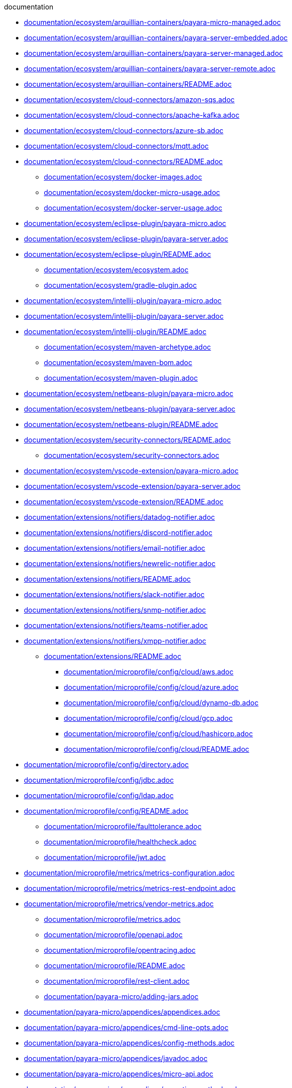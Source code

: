 .documentation
*** xref:documentation/ecosystem/arquillian-containers/payara-micro-managed.adoc[documentation/ecosystem/arquillian-containers/payara-micro-managed.adoc]
*** xref:documentation/ecosystem/arquillian-containers/payara-server-embedded.adoc[documentation/ecosystem/arquillian-containers/payara-server-embedded.adoc]
*** xref:documentation/ecosystem/arquillian-containers/payara-server-managed.adoc[documentation/ecosystem/arquillian-containers/payara-server-managed.adoc]
*** xref:documentation/ecosystem/arquillian-containers/payara-server-remote.adoc[documentation/ecosystem/arquillian-containers/payara-server-remote.adoc]
*** xref:documentation/ecosystem/arquillian-containers/README.adoc[documentation/ecosystem/arquillian-containers/README.adoc]
*** xref:documentation/ecosystem/cloud-connectors/amazon-sqs.adoc[documentation/ecosystem/cloud-connectors/amazon-sqs.adoc]
*** xref:documentation/ecosystem/cloud-connectors/apache-kafka.adoc[documentation/ecosystem/cloud-connectors/apache-kafka.adoc]
*** xref:documentation/ecosystem/cloud-connectors/azure-sb.adoc[documentation/ecosystem/cloud-connectors/azure-sb.adoc]
*** xref:documentation/ecosystem/cloud-connectors/mqtt.adoc[documentation/ecosystem/cloud-connectors/mqtt.adoc]
*** xref:documentation/ecosystem/cloud-connectors/README.adoc[documentation/ecosystem/cloud-connectors/README.adoc]
** xref:documentation/ecosystem/docker-images.adoc[documentation/ecosystem/docker-images.adoc]
** xref:documentation/ecosystem/docker-micro-usage.adoc[documentation/ecosystem/docker-micro-usage.adoc]
** xref:documentation/ecosystem/docker-server-usage.adoc[documentation/ecosystem/docker-server-usage.adoc]
*** xref:documentation/ecosystem/eclipse-plugin/payara-micro.adoc[documentation/ecosystem/eclipse-plugin/payara-micro.adoc]
*** xref:documentation/ecosystem/eclipse-plugin/payara-server.adoc[documentation/ecosystem/eclipse-plugin/payara-server.adoc]
*** xref:documentation/ecosystem/eclipse-plugin/README.adoc[documentation/ecosystem/eclipse-plugin/README.adoc]
** xref:documentation/ecosystem/ecosystem.adoc[documentation/ecosystem/ecosystem.adoc]
** xref:documentation/ecosystem/gradle-plugin.adoc[documentation/ecosystem/gradle-plugin.adoc]
*** xref:documentation/ecosystem/intellij-plugin/payara-micro.adoc[documentation/ecosystem/intellij-plugin/payara-micro.adoc]
*** xref:documentation/ecosystem/intellij-plugin/payara-server.adoc[documentation/ecosystem/intellij-plugin/payara-server.adoc]
*** xref:documentation/ecosystem/intellij-plugin/README.adoc[documentation/ecosystem/intellij-plugin/README.adoc]
** xref:documentation/ecosystem/maven-archetype.adoc[documentation/ecosystem/maven-archetype.adoc]
** xref:documentation/ecosystem/maven-bom.adoc[documentation/ecosystem/maven-bom.adoc]
** xref:documentation/ecosystem/maven-plugin.adoc[documentation/ecosystem/maven-plugin.adoc]
*** xref:documentation/ecosystem/netbeans-plugin/payara-micro.adoc[documentation/ecosystem/netbeans-plugin/payara-micro.adoc]
*** xref:documentation/ecosystem/netbeans-plugin/payara-server.adoc[documentation/ecosystem/netbeans-plugin/payara-server.adoc]
*** xref:documentation/ecosystem/netbeans-plugin/README.adoc[documentation/ecosystem/netbeans-plugin/README.adoc]
*** xref:documentation/ecosystem/security-connectors/README.adoc[documentation/ecosystem/security-connectors/README.adoc]
** xref:documentation/ecosystem/security-connectors.adoc[documentation/ecosystem/security-connectors.adoc]
*** xref:documentation/ecosystem/vscode-extension/payara-micro.adoc[documentation/ecosystem/vscode-extension/payara-micro.adoc]
*** xref:documentation/ecosystem/vscode-extension/payara-server.adoc[documentation/ecosystem/vscode-extension/payara-server.adoc]
*** xref:documentation/ecosystem/vscode-extension/README.adoc[documentation/ecosystem/vscode-extension/README.adoc]
*** xref:documentation/extensions/notifiers/datadog-notifier.adoc[documentation/extensions/notifiers/datadog-notifier.adoc]
*** xref:documentation/extensions/notifiers/discord-notifier.adoc[documentation/extensions/notifiers/discord-notifier.adoc]
*** xref:documentation/extensions/notifiers/email-notifier.adoc[documentation/extensions/notifiers/email-notifier.adoc]
*** xref:documentation/extensions/notifiers/newrelic-notifier.adoc[documentation/extensions/notifiers/newrelic-notifier.adoc]
*** xref:documentation/extensions/notifiers/README.adoc[documentation/extensions/notifiers/README.adoc]
*** xref:documentation/extensions/notifiers/slack-notifier.adoc[documentation/extensions/notifiers/slack-notifier.adoc]
*** xref:documentation/extensions/notifiers/snmp-notifier.adoc[documentation/extensions/notifiers/snmp-notifier.adoc]
*** xref:documentation/extensions/notifiers/teams-notifier.adoc[documentation/extensions/notifiers/teams-notifier.adoc]
*** xref:documentation/extensions/notifiers/xmpp-notifier.adoc[documentation/extensions/notifiers/xmpp-notifier.adoc]
** xref:documentation/extensions/README.adoc[documentation/extensions/README.adoc]
**** xref:documentation/microprofile/config/cloud/aws.adoc[documentation/microprofile/config/cloud/aws.adoc]
**** xref:documentation/microprofile/config/cloud/azure.adoc[documentation/microprofile/config/cloud/azure.adoc]
**** xref:documentation/microprofile/config/cloud/dynamo-db.adoc[documentation/microprofile/config/cloud/dynamo-db.adoc]
**** xref:documentation/microprofile/config/cloud/gcp.adoc[documentation/microprofile/config/cloud/gcp.adoc]
**** xref:documentation/microprofile/config/cloud/hashicorp.adoc[documentation/microprofile/config/cloud/hashicorp.adoc]
**** xref:documentation/microprofile/config/cloud/README.adoc[documentation/microprofile/config/cloud/README.adoc]
*** xref:documentation/microprofile/config/directory.adoc[documentation/microprofile/config/directory.adoc]
*** xref:documentation/microprofile/config/jdbc.adoc[documentation/microprofile/config/jdbc.adoc]
*** xref:documentation/microprofile/config/ldap.adoc[documentation/microprofile/config/ldap.adoc]
*** xref:documentation/microprofile/config/README.adoc[documentation/microprofile/config/README.adoc]
** xref:documentation/microprofile/faulttolerance.adoc[documentation/microprofile/faulttolerance.adoc]
** xref:documentation/microprofile/healthcheck.adoc[documentation/microprofile/healthcheck.adoc]
** xref:documentation/microprofile/jwt.adoc[documentation/microprofile/jwt.adoc]
*** xref:documentation/microprofile/metrics/metrics-configuration.adoc[documentation/microprofile/metrics/metrics-configuration.adoc]
*** xref:documentation/microprofile/metrics/metrics-rest-endpoint.adoc[documentation/microprofile/metrics/metrics-rest-endpoint.adoc]
*** xref:documentation/microprofile/metrics/vendor-metrics.adoc[documentation/microprofile/metrics/vendor-metrics.adoc]
** xref:documentation/microprofile/metrics.adoc[documentation/microprofile/metrics.adoc]
** xref:documentation/microprofile/openapi.adoc[documentation/microprofile/openapi.adoc]
** xref:documentation/microprofile/opentracing.adoc[documentation/microprofile/opentracing.adoc]
** xref:documentation/microprofile/README.adoc[documentation/microprofile/README.adoc]
** xref:documentation/microprofile/rest-client.adoc[documentation/microprofile/rest-client.adoc]
** xref:documentation/payara-micro/adding-jars.adoc[documentation/payara-micro/adding-jars.adoc]
*** xref:documentation/payara-micro/appendices/appendices.adoc[documentation/payara-micro/appendices/appendices.adoc]
*** xref:documentation/payara-micro/appendices/cmd-line-opts.adoc[documentation/payara-micro/appendices/cmd-line-opts.adoc]
*** xref:documentation/payara-micro/appendices/config-methods.adoc[documentation/payara-micro/appendices/config-methods.adoc]
*** xref:documentation/payara-micro/appendices/javadoc.adoc[documentation/payara-micro/appendices/javadoc.adoc]
*** xref:documentation/payara-micro/appendices/micro-api.adoc[documentation/payara-micro/appendices/micro-api.adoc]
*** xref:documentation/payara-micro/appendices/operation-methods.adoc[documentation/payara-micro/appendices/operation-methods.adoc]
*** xref:documentation/payara-micro/appendices/payara-micro-jar-structure.adoc[documentation/payara-micro/appendices/payara-micro-jar-structure.adoc]
*** xref:documentation/payara-micro/asadmin/pre-and-post-boot-scripts.adoc[documentation/payara-micro/asadmin/pre-and-post-boot-scripts.adoc]
*** xref:documentation/payara-micro/asadmin/send-asadmin-commands.adoc[documentation/payara-micro/asadmin/send-asadmin-commands.adoc]
*** xref:documentation/payara-micro/asadmin/using-the-payara-micro-api.adoc[documentation/payara-micro/asadmin/using-the-payara-micro-api.adoc]
** xref:documentation/payara-micro/asadmin.adoc[documentation/payara-micro/asadmin.adoc]
** xref:documentation/payara-micro/callable-objects.adoc[documentation/payara-micro/callable-objects.adoc]
** xref:documentation/payara-micro/cdi-events.adoc[documentation/payara-micro/cdi-events.adoc]
*** xref:documentation/payara-micro/clustering/autoclustering.adoc[documentation/payara-micro/clustering/autoclustering.adoc]
*** xref:documentation/payara-micro/clustering/clustering.adoc[documentation/payara-micro/clustering/clustering.adoc]
*** xref:documentation/payara-micro/clustering/clustering-with-full-server.adoc[documentation/payara-micro/clustering/clustering-with-full-server.adoc]
*** xref:documentation/payara-micro/clustering/lite-nodes.adoc[documentation/payara-micro/clustering/lite-nodes.adoc]
*** xref:documentation/payara-micro/configuring/config-access-log.adoc[documentation/payara-micro/configuring/config-access-log.adoc]
*** xref:documentation/payara-micro/configuring/config-cmd-line.adoc[documentation/payara-micro/configuring/config-cmd-line.adoc]
*** xref:documentation/payara-micro/configuring/config-keystores.adoc[documentation/payara-micro/configuring/config-keystores.adoc]
*** xref:documentation/payara-micro/configuring/config-program.adoc[documentation/payara-micro/configuring/config-program.adoc]
*** xref:documentation/payara-micro/configuring/config-sys-props.adoc[documentation/payara-micro/configuring/config-sys-props.adoc]
*** xref:documentation/payara-micro/configuring/configuring.adoc[documentation/payara-micro/configuring/configuring.adoc]
*** xref:documentation/payara-micro/configuring/instance-names.adoc[documentation/payara-micro/configuring/instance-names.adoc]
*** xref:documentation/payara-micro/configuring/package-uberjar.adoc[documentation/payara-micro/configuring/package-uberjar.adoc]
*** xref:documentation/payara-micro/deploying/deploy-cmd-line.adoc[documentation/payara-micro/deploying/deploy-cmd-line.adoc]
*** xref:documentation/payara-micro/deploying/deploying.adoc[documentation/payara-micro/deploying/deploying.adoc]
*** xref:documentation/payara-micro/deploying/deploy-postboot-output.adoc[documentation/payara-micro/deploying/deploy-postboot-output.adoc]
*** xref:documentation/payara-micro/deploying/deploy-program.adoc[documentation/payara-micro/deploying/deploy-program.adoc]
*** xref:documentation/payara-micro/deploying/deploy-program-after-bootstrap.adoc[documentation/payara-micro/deploying/deploy-program-after-bootstrap.adoc]
*** xref:documentation/payara-micro/deploying/deploy-program-asadmin.adoc[documentation/payara-micro/deploying/deploy-program-asadmin.adoc]
*** xref:documentation/payara-micro/deploying/deploy-program-bootstrap.adoc[documentation/payara-micro/deploying/deploy-program-bootstrap.adoc]
*** xref:documentation/payara-micro/deploying/deploy-program-maven.adoc[documentation/payara-micro/deploying/deploy-program-maven.adoc]
*** xref:documentation/payara-micro/h2/h2.adoc[documentation/payara-micro/h2/h2.adoc]
** xref:documentation/payara-micro/jca.adoc[documentation/payara-micro/jca.adoc]
** xref:documentation/payara-micro/jcache.adoc[documentation/payara-micro/jcache.adoc]
** xref:documentation/payara-micro/logging-to-file.adoc[documentation/payara-micro/logging-to-file.adoc]
*** xref:documentation/payara-micro/maven/maven.adoc[documentation/payara-micro/maven/maven.adoc]
** xref:documentation/payara-micro/payara-micro.adoc[documentation/payara-micro/payara-micro.adoc]
** xref:documentation/payara-micro/persistent-ejb-timers.adoc[documentation/payara-micro/persistent-ejb-timers.adoc]
** xref:documentation/payara-micro/port-autobinding.adoc[documentation/payara-micro/port-autobinding.adoc]
** xref:documentation/payara-micro/rootdir.adoc[documentation/payara-micro/rootdir.adoc]
*** xref:documentation/payara-micro/services/request-tracing.adoc[documentation/payara-micro/services/request-tracing.adoc]
** xref:documentation/payara-micro/starting-instance.adoc[documentation/payara-micro/starting-instance.adoc]
** xref:documentation/payara-micro/stopping-instance.adoc[documentation/payara-micro/stopping-instance.adoc]
*** xref:documentation/payara-server/admin-console/admin-console.adoc[documentation/payara-server/admin-console/admin-console.adoc]
*** xref:documentation/payara-server/admin-console/asadmin-recorder.adoc[documentation/payara-server/admin-console/asadmin-recorder.adoc]
*** xref:documentation/payara-server/admin-console/auditing-service.adoc[documentation/payara-server/admin-console/auditing-service.adoc]
*** xref:documentation/payara-server/admin-console/environment-warning.adoc[documentation/payara-server/admin-console/environment-warning.adoc]
*** xref:documentation/payara-server/app-deployment/app-deployment.adoc[documentation/payara-server/app-deployment/app-deployment.adoc]
*** xref:documentation/payara-server/app-deployment/concurrent-cdi-bean-loading.adoc[documentation/payara-server/app-deployment/concurrent-cdi-bean-loading.adoc]
*** xref:documentation/payara-server/app-deployment/deployment-descriptors.adoc[documentation/payara-server/app-deployment/deployment-descriptors.adoc]
*** xref:documentation/payara-server/app-deployment/descriptor-elements.adoc[documentation/payara-server/app-deployment/descriptor-elements.adoc]
*** xref:documentation/payara-server/asadmin-commands/asadmin-commands.adoc[documentation/payara-server/asadmin-commands/asadmin-commands.adoc]
*** xref:documentation/payara-server/asadmin-commands/auto-naming.adoc[documentation/payara-server/asadmin-commands/auto-naming.adoc]
*** xref:documentation/payara-server/asadmin-commands/disabling-jline.adoc[documentation/payara-server/asadmin-commands/disabling-jline.adoc]
*** xref:documentation/payara-server/asadmin-commands/misc-commands.adoc[documentation/payara-server/asadmin-commands/misc-commands.adoc]
*** xref:documentation/payara-server/asadmin-commands/print-certificate.adoc[documentation/payara-server/asadmin-commands/print-certificate.adoc]
*** xref:documentation/payara-server/asadmin-commands/server-management-commands.adoc[documentation/payara-server/asadmin-commands/server-management-commands.adoc]
** xref:documentation/payara-server/classloading.adoc[documentation/payara-server/classloading.adoc]
** xref:documentation/payara-server/default-thread-pool-size.adoc[documentation/payara-server/default-thread-pool-size.adoc]
*** xref:documentation/payara-server/deployment-groups/asadmin-commands.adoc[documentation/payara-server/deployment-groups/asadmin-commands.adoc]
*** xref:documentation/payara-server/deployment-groups/README.adoc[documentation/payara-server/deployment-groups/README.adoc]
*** xref:documentation/payara-server/deployment-groups/timers.adoc[documentation/payara-server/deployment-groups/timers.adoc]
***** xref:documentation/payara-server/development-tools/cdi-dev-mode/cdi-probe/probe-rest-api.adoc[documentation/payara-server/development-tools/cdi-dev-mode/cdi-probe/probe-rest-api.adoc]
***** xref:documentation/payara-server/development-tools/cdi-dev-mode/cdi-probe/README.adoc[documentation/payara-server/development-tools/cdi-dev-mode/cdi-probe/README.adoc]
***** xref:documentation/payara-server/development-tools/cdi-dev-mode/cdi-probe/using-probe.adoc[documentation/payara-server/development-tools/cdi-dev-mode/cdi-probe/using-probe.adoc]
**** xref:documentation/payara-server/development-tools/cdi-dev-mode/enabling-cdi-dev-asadmin.adoc[documentation/payara-server/development-tools/cdi-dev-mode/enabling-cdi-dev-asadmin.adoc]
**** xref:documentation/payara-server/development-tools/cdi-dev-mode/enabling-cdi-dev-console.adoc[documentation/payara-server/development-tools/cdi-dev-mode/enabling-cdi-dev-console.adoc]
**** xref:documentation/payara-server/development-tools/cdi-dev-mode/enabling-cdi-dev-web-desc.adoc[documentation/payara-server/development-tools/cdi-dev-mode/enabling-cdi-dev-web-desc.adoc]
**** xref:documentation/payara-server/development-tools/cdi-dev-mode/README.adoc[documentation/payara-server/development-tools/cdi-dev-mode/README.adoc]
*** xref:documentation/payara-server/development-tools/README.adoc[documentation/payara-server/development-tools/README.adoc]
*** xref:documentation/payara-server/docker/docker-instances.adoc[documentation/payara-server/docker/docker-instances.adoc]
*** xref:documentation/payara-server/docker/docker-nodes.adoc[documentation/payara-server/docker/docker-nodes.adoc]
*** xref:documentation/payara-server/docker/README.adoc[documentation/payara-server/docker/README.adoc]
*** xref:documentation/payara-server/ejb/concurrent-instances.adoc[documentation/payara-server/ejb/concurrent-instances.adoc]
*** xref:documentation/payara-server/ejb/ejb-jar-names.adoc[documentation/payara-server/ejb/ejb-jar-names.adoc]
*** xref:documentation/payara-server/ejb/lite-remote-ejb.adoc[documentation/payara-server/ejb/lite-remote-ejb.adoc]
*** xref:documentation/payara-server/ejb/persistent-timers.adoc[documentation/payara-server/ejb/persistent-timers.adoc]
*** xref:documentation/payara-server/ejb/README.adoc[documentation/payara-server/ejb/README.adoc]
*** xref:documentation/payara-server/h2/h2.adoc[documentation/payara-server/h2/h2.adoc]
*** xref:documentation/payara-server/hazelcast/asadmin.adoc[documentation/payara-server/hazelcast/asadmin.adoc]
*** xref:documentation/payara-server/hazelcast/configuration.adoc[documentation/payara-server/hazelcast/configuration.adoc]
*** xref:documentation/payara-server/hazelcast/datagrid-encryption.adoc[documentation/payara-server/hazelcast/datagrid-encryption.adoc]
*** xref:documentation/payara-server/hazelcast/discovery.adoc[documentation/payara-server/hazelcast/discovery.adoc]
*** xref:documentation/payara-server/hazelcast/enable-hazelcast.adoc[documentation/payara-server/hazelcast/enable-hazelcast.adoc]
*** xref:documentation/payara-server/hazelcast/README.adoc[documentation/payara-server/hazelcast/README.adoc]
*** xref:documentation/payara-server/hazelcast/using-hazelcast.adoc[documentation/payara-server/hazelcast/using-hazelcast.adoc]
*** xref:documentation/payara-server/hazelcast/viewing-members.adoc[documentation/payara-server/hazelcast/viewing-members.adoc]
*** xref:documentation/payara-server/health-check-service/asadmin-commands.adoc[documentation/payara-server/health-check-service/asadmin-commands.adoc]
**** xref:documentation/payara-server/health-check-service/config/common-config.adoc[documentation/payara-server/health-check-service/config/common-config.adoc]
**** xref:documentation/payara-server/health-check-service/config/README.adoc[documentation/payara-server/health-check-service/config/README.adoc]
**** xref:documentation/payara-server/health-check-service/config/special-config.adoc[documentation/payara-server/health-check-service/config/special-config.adoc]
**** xref:documentation/payara-server/health-check-service/config/threshold-config.adoc[documentation/payara-server/health-check-service/config/threshold-config.adoc]
*** xref:documentation/payara-server/health-check-service/README.adoc[documentation/payara-server/health-check-service/README.adoc]
** xref:documentation/payara-server/jacc.adoc[documentation/payara-server/jacc.adoc]
** xref:documentation/payara-server/javamail.adoc[documentation/payara-server/javamail.adoc]
*** xref:documentation/payara-server/jaxws/README.adoc[documentation/payara-server/jaxws/README.adoc]
*** xref:documentation/payara-server/jaxws/scanning.adoc[documentation/payara-server/jaxws/scanning.adoc]
*** xref:documentation/payara-server/jbatch/asadmin.adoc[documentation/payara-server/jbatch/asadmin.adoc]
*** xref:documentation/payara-server/jbatch/database-support.adoc[documentation/payara-server/jbatch/database-support.adoc]
*** xref:documentation/payara-server/jbatch/jbatch.adoc[documentation/payara-server/jbatch/jbatch.adoc]
*** xref:documentation/payara-server/jbatch/schema-name.adoc[documentation/payara-server/jbatch/schema-name.adoc]
*** xref:documentation/payara-server/jbatch/table-prefix-and-suffix.adoc[documentation/payara-server/jbatch/table-prefix-and-suffix.adoc]
*** xref:documentation/payara-server/jcache/jcache-accessing.adoc[documentation/payara-server/jcache/jcache-accessing.adoc]
*** xref:documentation/payara-server/jcache/jcache.adoc[documentation/payara-server/jcache/jcache.adoc]
*** xref:documentation/payara-server/jcache/jcache-annotations.adoc[documentation/payara-server/jcache/jcache-annotations.adoc]
*** xref:documentation/payara-server/jcache/jcache-creating.adoc[documentation/payara-server/jcache/jcache-creating.adoc]
** xref:documentation/payara-server/jce-provider-support.adoc[documentation/payara-server/jce-provider-support.adoc]
*** xref:documentation/payara-server/jdbc/advanced-connection-pool-properties.adoc[documentation/payara-server/jdbc/advanced-connection-pool-properties.adoc]
*** xref:documentation/payara-server/jdbc/index.adoc[documentation/payara-server/jdbc/index.adoc]
*** xref:documentation/payara-server/jdbc/jdbc-connection-validation.adoc[documentation/payara-server/jdbc/jdbc-connection-validation.adoc]
*** xref:documentation/payara-server/jdbc/log-jdbc-calls.adoc[documentation/payara-server/jdbc/log-jdbc-calls.adoc]
*** xref:documentation/payara-server/jdbc/mysql-connectorj-8-changes.adoc[documentation/payara-server/jdbc/mysql-connectorj-8-changes.adoc]
*** xref:documentation/payara-server/jdbc/slow-sql-logger.adoc[documentation/payara-server/jdbc/slow-sql-logger.adoc]
*** xref:documentation/payara-server/jdbc/sql-statement-overview.adoc[documentation/payara-server/jdbc/sql-statement-overview.adoc]
*** xref:documentation/payara-server/jdbc/sql-trace-listeners.adoc[documentation/payara-server/jdbc/sql-trace-listeners.adoc]
*** xref:documentation/payara-server/jmx-monitoring-service/amx.adoc[documentation/payara-server/jmx-monitoring-service/amx.adoc]
*** xref:documentation/payara-server/jmx-monitoring-service/asadmin-commands.adoc[documentation/payara-server/jmx-monitoring-service/asadmin-commands.adoc]
*** xref:documentation/payara-server/jmx-monitoring-service/configuration.adoc[documentation/payara-server/jmx-monitoring-service/configuration.adoc]
*** xref:documentation/payara-server/jmx-monitoring-service/jmx-monitoring-service.adoc[documentation/payara-server/jmx-monitoring-service/jmx-monitoring-service.adoc]
*** xref:documentation/payara-server/jmx-monitoring-service/jmx-notification-configuration.adoc[documentation/payara-server/jmx-monitoring-service/jmx-notification-configuration.adoc]
** xref:documentation/payara-server/jpa-cache-coordination.adoc[documentation/payara-server/jpa-cache-coordination.adoc]
*** xref:documentation/payara-server/logging/access-logging-date-stamp-property.adoc[documentation/payara-server/logging/access-logging-date-stamp-property.adoc]
*** xref:documentation/payara-server/logging/access-logging-max-file-size.adoc[documentation/payara-server/logging/access-logging-max-file-size.adoc]
*** xref:documentation/payara-server/logging/ansi-colours.adoc[documentation/payara-server/logging/ansi-colours.adoc]
*** xref:documentation/payara-server/logging/daily-log-rotation.adoc[documentation/payara-server/logging/daily-log-rotation.adoc]
*** xref:documentation/payara-server/logging/json-formatter.adoc[documentation/payara-server/logging/json-formatter.adoc]
*** xref:documentation/payara-server/logging/log-compression.adoc[documentation/payara-server/logging/log-compression.adoc]
*** xref:documentation/payara-server/logging/logging.adoc[documentation/payara-server/logging/logging.adoc]
*** xref:documentation/payara-server/logging/log-to-file.adoc[documentation/payara-server/logging/log-to-file.adoc]
*** xref:documentation/payara-server/logging/multiline.adoc[documentation/payara-server/logging/multiline.adoc]
*** xref:documentation/payara-server/logging/notification-logging.adoc[documentation/payara-server/logging/notification-logging.adoc]
*** xref:documentation/payara-server/monitoring-service/asadmin-commands.adoc[documentation/payara-server/monitoring-service/asadmin-commands.adoc]
*** xref:documentation/payara-server/monitoring-service/configuration.adoc[documentation/payara-server/monitoring-service/configuration.adoc]
*** xref:documentation/payara-server/monitoring-service/monitoring-service.adoc[documentation/payara-server/monitoring-service/monitoring-service.adoc]
*** xref:documentation/payara-server/notification-service/asadmin-commands.adoc[documentation/payara-server/notification-service/asadmin-commands.adoc]
*** xref:documentation/payara-server/notification-service/notification-service.adoc[documentation/payara-server/notification-service/notification-service.adoc]
**** xref:documentation/payara-server/notification-service/notifiers/cdi-event-bus-notifier.adoc[documentation/payara-server/notification-service/notifiers/cdi-event-bus-notifier.adoc]
**** xref:documentation/payara-server/notification-service/notifiers/event-bus-notifier.adoc[documentation/payara-server/notification-service/notifiers/event-bus-notifier.adoc]
**** xref:documentation/payara-server/notification-service/notifiers/jms-notifier.adoc[documentation/payara-server/notification-service/notifiers/jms-notifier.adoc]
**** xref:documentation/payara-server/notification-service/notifiers/log-notifier.adoc[documentation/payara-server/notification-service/notifiers/log-notifier.adoc]
*** xref:documentation/payara-server/notification-service/notifiers.adoc[documentation/payara-server/notification-service/notifiers.adoc]
*** xref:documentation/payara-server/password-aliases/password-alias-admin-console-commands.adoc[documentation/payara-server/password-aliases/password-alias-admin-console-commands.adoc]
*** xref:documentation/payara-server/password-aliases/password-alias-asadmin-commands.adoc[documentation/payara-server/password-aliases/password-alias-asadmin-commands.adoc]
*** xref:documentation/payara-server/password-aliases/README.adoc[documentation/payara-server/password-aliases/README.adoc]
*** xref:documentation/payara-server/phone-home/disabling-phone-home.adoc[documentation/payara-server/phone-home/disabling-phone-home.adoc]
*** xref:documentation/payara-server/phone-home/phone-home-asadmin.adoc[documentation/payara-server/phone-home/phone-home-asadmin.adoc]
*** xref:documentation/payara-server/phone-home/phone-home-information.adoc[documentation/payara-server/phone-home/phone-home-information.adoc]
*** xref:documentation/payara-server/phone-home/phonehome-overview.adoc[documentation/payara-server/phone-home/phonehome-overview.adoc]
*** xref:documentation/payara-server/public-api/cdi-events.adoc[documentation/payara-server/public-api/cdi-events.adoc]
*** xref:documentation/payara-server/public-api/clustered-singleton.adoc[documentation/payara-server/public-api/clustered-singleton.adoc]
*** xref:documentation/payara-server/public-api/oauth-support.adoc[documentation/payara-server/public-api/oauth-support.adoc]
*** xref:documentation/payara-server/public-api/openid-connect-support.adoc[documentation/payara-server/public-api/openid-connect-support.adoc]
*** xref:documentation/payara-server/public-api/README.adoc[documentation/payara-server/public-api/README.adoc]
**** xref:documentation/payara-server/public-api/realm-identitystores/certificate-identity-store-definition.adoc[documentation/payara-server/public-api/realm-identitystores/certificate-identity-store-definition.adoc]
**** xref:documentation/payara-server/public-api/realm-identitystores/file-identity-store-definition.adoc[documentation/payara-server/public-api/realm-identitystores/file-identity-store-definition.adoc]
**** xref:documentation/payara-server/public-api/realm-identitystores/pam-identity-store-definition.adoc[documentation/payara-server/public-api/realm-identitystores/pam-identity-store-definition.adoc]
**** xref:documentation/payara-server/public-api/realm-identitystores/README.adoc[documentation/payara-server/public-api/realm-identitystores/README.adoc]
**** xref:documentation/payara-server/public-api/realm-identitystores/realm-identity-store-definition.adoc[documentation/payara-server/public-api/realm-identitystores/realm-identity-store-definition.adoc]
**** xref:documentation/payara-server/public-api/realm-identitystores/solaris-identity-store-definition.adoc[documentation/payara-server/public-api/realm-identitystores/solaris-identity-store-definition.adoc]
*** xref:documentation/payara-server/public-api/roles-permitted.adoc[documentation/payara-server/public-api/roles-permitted.adoc]
*** xref:documentation/payara-server/public-api/twoidentitystores.adoc[documentation/payara-server/public-api/twoidentitystores.adoc]
** xref:documentation/payara-server/README.adoc[documentation/payara-server/README.adoc]
*** xref:documentation/payara-server/request-tracing-service/asadmin-commands.adoc[documentation/payara-server/request-tracing-service/asadmin-commands.adoc]
*** xref:documentation/payara-server/request-tracing-service/configuration.adoc[documentation/payara-server/request-tracing-service/configuration.adoc]
*** xref:documentation/payara-server/request-tracing-service/request-tracing-service.adoc[documentation/payara-server/request-tracing-service/request-tracing-service.adoc]
*** xref:documentation/payara-server/request-tracing-service/terminology.adoc[documentation/payara-server/request-tracing-service/terminology.adoc]
*** xref:documentation/payara-server/request-tracing-service/tracing-remote-ejbs.adoc[documentation/payara-server/request-tracing-service/tracing-remote-ejbs.adoc]
*** xref:documentation/payara-server/request-tracing-service/usage.adoc[documentation/payara-server/request-tracing-service/usage.adoc]
*** xref:documentation/payara-server/rest-api/definitions.adoc[documentation/payara-server/rest-api/definitions.adoc]
*** xref:documentation/payara-server/rest-api/overview.adoc[documentation/payara-server/rest-api/overview.adoc]
*** xref:documentation/payara-server/rest-api/resources.adoc[documentation/payara-server/rest-api/resources.adoc]
*** xref:documentation/payara-server/rest-api/rest-api-documentation.adoc[documentation/payara-server/rest-api/rest-api-documentation.adoc]
*** xref:documentation/payara-server/rest-api/security.adoc[documentation/payara-server/rest-api/security.adoc]
*** xref:documentation/payara-server/rest-monitoring/asadmin-commands.adoc[documentation/payara-server/rest-monitoring/asadmin-commands.adoc]
*** xref:documentation/payara-server/rest-monitoring/configuring-rest-monitoring.adoc[documentation/payara-server/rest-monitoring/configuring-rest-monitoring.adoc]
*** xref:documentation/payara-server/rest-monitoring/README.adoc[documentation/payara-server/rest-monitoring/README.adoc]
*** xref:documentation/payara-server/rest-monitoring/using-rest-monitoring.adoc[documentation/payara-server/rest-monitoring/using-rest-monitoring.adoc]
**** xref:documentation/payara-server/server-configuration/http/network-listeners.adoc[documentation/payara-server/server-configuration/http/network-listeners.adoc]
***** xref:documentation/payara-server/server-configuration/http/protocols/http2-options.adoc[documentation/payara-server/server-configuration/http/protocols/http2-options.adoc]
***** xref:documentation/payara-server/server-configuration/http/protocols/http-options.adoc[documentation/payara-server/server-configuration/http/protocols/http-options.adoc]
***** xref:documentation/payara-server/server-configuration/http/protocols/protocols-asadmin.adoc[documentation/payara-server/server-configuration/http/protocols/protocols-asadmin.adoc]
***** xref:documentation/payara-server/server-configuration/http/protocols/ssl-options.adoc[documentation/payara-server/server-configuration/http/protocols/ssl-options.adoc]
***** xref:documentation/payara-server/server-configuration/http/protocols/standard-options.adoc[documentation/payara-server/server-configuration/http/protocols/standard-options.adoc]
**** xref:documentation/payara-server/server-configuration/http/protocols.adoc[documentation/payara-server/server-configuration/http/protocols.adoc]
**** xref:documentation/payara-server/server-configuration/http/README.adoc[documentation/payara-server/server-configuration/http/README.adoc]
***** xref:documentation/payara-server/server-configuration/http/security/sni.adoc[documentation/payara-server/server-configuration/http/security/sni.adoc]
**** xref:documentation/payara-server/server-configuration/http/virtual-servers.adoc[documentation/payara-server/server-configuration/http/virtual-servers.adoc]
*** xref:documentation/payara-server/server-configuration/jsf-options.adoc[documentation/payara-server/server-configuration/jsf-options.adoc]
*** xref:documentation/payara-server/server-configuration/jvm-options.adoc[documentation/payara-server/server-configuration/jvm-options.adoc]
*** xref:documentation/payara-server/server-configuration/README.adoc[documentation/payara-server/server-configuration/README.adoc]
**** xref:documentation/payara-server/server-configuration/security/certificate-realm-groups.adoc[documentation/payara-server/server-configuration/security/certificate-realm-groups.adoc]
**** xref:documentation/payara-server/server-configuration/security/certificate-realm-principal-name.adoc[documentation/payara-server/server-configuration/security/certificate-realm-principal-name.adoc]
**** xref:documentation/payara-server/server-configuration/security/multiple-mechanism-in-ear.adoc[documentation/payara-server/server-configuration/security/multiple-mechanism-in-ear.adoc]
**** xref:documentation/payara-server/server-configuration/security/README.adoc[documentation/payara-server/server-configuration/security/README.adoc]
*** xref:documentation/payara-server/server-configuration/ssl-certificates.adoc[documentation/payara-server/server-configuration/ssl-certificates.adoc]
**** xref:documentation/payara-server/server-configuration/var-substitution/README.adoc[documentation/payara-server/server-configuration/var-substitution/README.adoc]
**** xref:documentation/payara-server/server-configuration/var-substitution/types-of-variables.adoc[documentation/payara-server/server-configuration/var-substitution/types-of-variables.adoc]
**** xref:documentation/payara-server/server-configuration/var-substitution/usage-of-variables.adoc[documentation/payara-server/server-configuration/var-substitution/usage-of-variables.adoc]
** xref:documentation/payara-server/system-properties.adoc[documentation/payara-server/system-properties.adoc]
** xref:documentation/user-guides/backup-domain.adoc[documentation/user-guides/backup-domain.adoc]
** xref:documentation/user-guides/bypassing-jms-connections-through-a-firewall.adoc[documentation/user-guides/bypassing-jms-connections-through-a-firewall.adoc]
*** xref:documentation/user-guides/connection-pools/connection-pools.adoc[documentation/user-guides/connection-pools/connection-pools.adoc]
*** xref:documentation/user-guides/connection-pools/leak-detection.adoc[documentation/user-guides/connection-pools/leak-detection.adoc]
*** xref:documentation/user-guides/connection-pools/sizing.adoc[documentation/user-guides/connection-pools/sizing.adoc]
*** xref:documentation/user-guides/connection-pools/validation.adoc[documentation/user-guides/connection-pools/validation.adoc]
** xref:documentation/user-guides/mdb-in-payara-micro.adoc[documentation/user-guides/mdb-in-payara-micro.adoc]
*** xref:documentation/user-guides/monitoring/enable-jmx-monitoring.adoc[documentation/user-guides/monitoring/enable-jmx-monitoring.adoc]
*** xref:documentation/user-guides/monitoring/mbeans.adoc[documentation/user-guides/monitoring/mbeans.adoc]
*** xref:documentation/user-guides/monitoring/monitoring.adoc[documentation/user-guides/monitoring/monitoring.adoc]
*** xref:documentation/user-guides/monitoring/monitoring-console.adoc[documentation/user-guides/monitoring/monitoring-console.adoc]
** xref:documentation/user-guides/restore-domain.adoc[documentation/user-guides/restore-domain.adoc]
** xref:documentation/user-guides/starter-with-jpa.adoc[documentation/user-guides/starter-with-jpa.adoc]
** xref:documentation/user-guides/upgrade-payara.adoc[documentation/user-guides/upgrade-payara.adoc]
** xref:documentation/user-guides/user-guides.adoc[documentation/user-guides/user-guides.adoc]
** xref:documentation/user-guides/using-the-maven-cargo-plugin.adoc[documentation/user-guides/using-the-maven-cargo-plugin.adoc]
.general-info
* xref:general-info/contributing-to-payara.adoc[general-info/contributing-to-payara.adoc]
* xref:general-info/general-info.adoc[general-info/general-info.adoc]
* xref:general-info/supported-platforms.adoc[general-info/supported-platforms.adoc]
* xref:general-info/technical-preview.adoc[general-info/technical-preview.adoc]
.getting-started
* xref:getting-started/build-instructions.adoc[getting-started/build-instructions.adoc]
* xref:getting-started/getting-started.adoc[getting-started/getting-started.adoc]
.jakartaee-certification
** xref:jakartaee-certification/5.193/README.adoc[jakartaee-certification/5.193/README.adoc]
** xref:jakartaee-certification/5.193/tck-results-full-5.193.1.adoc[jakartaee-certification/5.193/tck-results-full-5.193.1.adoc]
** xref:jakartaee-certification/5.194/README.adoc[jakartaee-certification/5.194/README.adoc]
** xref:jakartaee-certification/5.194/tck-results-full-5.194.adoc[jakartaee-certification/5.194/tck-results-full-5.194.adoc]
** xref:jakartaee-certification/5.201/README.adoc[jakartaee-certification/5.201/README.adoc]
** xref:jakartaee-certification/5.201/tck-results-full-5.201.adoc[jakartaee-certification/5.201/tck-results-full-5.201.adoc]
** xref:jakartaee-certification/5.2020.2/README.adoc[jakartaee-certification/5.2020.2/README.adoc]
** xref:jakartaee-certification/5.2020.2/tck-results-full-5.2020.2.adoc[jakartaee-certification/5.2020.2/tck-results-full-5.2020.2.adoc]
** xref:jakartaee-certification/5.2020.5/README.adoc[jakartaee-certification/5.2020.5/README.adoc]
** xref:jakartaee-certification/5.2020.5/tck-results-full-5.2020.5.adoc[jakartaee-certification/5.2020.5/tck-results-full-5.2020.5.adoc]
** xref:jakartaee-certification/5.2020.6/README.adoc[jakartaee-certification/5.2020.6/README.adoc]
** xref:jakartaee-certification/5.2020.6/tck-results-full-5.2020.6.adoc[jakartaee-certification/5.2020.6/tck-results-full-5.2020.6.adoc]
** xref:jakartaee-certification/5.2020.6/tck-results-web-5.2020.6.adoc[jakartaee-certification/5.2020.6/tck-results-web-5.2020.6.adoc]
** xref:jakartaee-certification/5.2020.7/README.adoc[jakartaee-certification/5.2020.7/README.adoc]
** xref:jakartaee-certification/5.2020.7/tck-results-full-5.2020.7.adoc[jakartaee-certification/5.2020.7/tck-results-full-5.2020.7.adoc]
** xref:jakartaee-certification/5.2021.1/README.adoc[jakartaee-certification/5.2021.1/README.adoc]
** xref:jakartaee-certification/5.2021.1/tck-results-full-5.2021.1.adoc[jakartaee-certification/5.2021.1/tck-results-full-5.2021.1.adoc]
* xref:jakartaee-certification/README.adoc[jakartaee-certification/README.adoc]
.release-notes
* xref:release-notes/README.adoc[release-notes/README.adoc]
* xref:release-notes/release-notes-144.adoc[release-notes/release-notes-144.adoc]
* xref:release-notes/release-notes-151.adoc[release-notes/release-notes-151.adoc]
* xref:release-notes/release-notes-152.1.adoc[release-notes/release-notes-152.1.adoc]
* xref:release-notes/release-notes-152.adoc[release-notes/release-notes-152.adoc]
* xref:release-notes/release-notes-153.adoc[release-notes/release-notes-153.adoc]
* xref:release-notes/release-notes-154.adoc[release-notes/release-notes-154.adoc]
* xref:release-notes/release-notes-161.1.adoc[release-notes/release-notes-161.1.adoc]
* xref:release-notes/release-notes-161.adoc[release-notes/release-notes-161.adoc]
* xref:release-notes/release-notes-162.adoc[release-notes/release-notes-162.adoc]
* xref:release-notes/release-notes-163.adoc[release-notes/release-notes-163.adoc]
* xref:release-notes/release-notes-164.adoc[release-notes/release-notes-164.adoc]
* xref:release-notes/release-notes-171.adoc[release-notes/release-notes-171.adoc]
* xref:release-notes/release-notes-172.adoc[release-notes/release-notes-172.adoc]
* xref:release-notes/release-notes-173.adoc[release-notes/release-notes-173.adoc]
* xref:release-notes/release-notes-174.adoc[release-notes/release-notes-174.adoc]
* xref:release-notes/release-notes-181.adoc[release-notes/release-notes-181.adoc]
* xref:release-notes/release-notes-182.adoc[release-notes/release-notes-182.adoc]
* xref:release-notes/release-notes-183.adoc[release-notes/release-notes-183.adoc]
* xref:release-notes/release-notes-184.adoc[release-notes/release-notes-184.adoc]
* xref:release-notes/release-notes-191.adoc[release-notes/release-notes-191.adoc]
* xref:release-notes/release-notes-192.adoc[release-notes/release-notes-192.adoc]
* xref:release-notes/release-notes-193.adoc[release-notes/release-notes-193.adoc]
* xref:release-notes/release-notes-194.adoc[release-notes/release-notes-194.adoc]
* xref:release-notes/release-notes-201.adoc[release-notes/release-notes-201.adoc]
* xref:release-notes/release-notes-2020-2.adoc[release-notes/release-notes-2020-2.adoc]
* xref:release-notes/release-notes-2020-3.adoc[release-notes/release-notes-2020-3.adoc]
* xref:release-notes/release-notes-2020-4.adoc[release-notes/release-notes-2020-4.adoc]
* xref:release-notes/release-notes-2020-5.adoc[release-notes/release-notes-2020-5.adoc]
* xref:release-notes/release-notes-2020-6.adoc[release-notes/release-notes-2020-6.adoc]
* xref:release-notes/release-notes-2020-7.adoc[release-notes/release-notes-2020-7.adoc]
* xref:release-notes/release-notes-2021-1.adoc[release-notes/release-notes-2021-1.adoc]
* xref:release-notes/release-notes-4-181.adoc[release-notes/release-notes-4-181.adoc]
* xref:release-notes/release-notes-4-182.adoc[release-notes/release-notes-4-182.adoc]
* xref:release-notes/release-notes-4-183.adoc[release-notes/release-notes-4-183.adoc]
* xref:release-notes/release-notes-4-184.adoc[release-notes/release-notes-4-184.adoc]
* xref:release-notes/release-notes-4-191.adoc[release-notes/release-notes-4-191.adoc]
* xref:release-notes/release-notes-history.adoc[release-notes/release-notes-history.adoc]
.schemas
* xref:schemas/payara-resources_1_6.dtd[schemas/payara-resources_1_6.dtd]
* xref:schemas/payara-web-app_4.dtd[schemas/payara-web-app_4.dtd]
* xref:schemas/README.adoc[schemas/README.adoc]
.security
* xref:security/security.adoc[security/security.adoc]
* xref:security/security-fix-list.adoc[security/security-fix-list.adoc]
